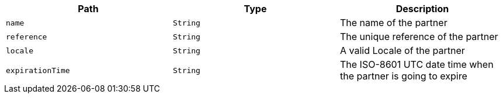 |===
|Path|Type|Description

|`+name+`
|`+String+`
|The name of the partner

|`+reference+`
|`+String+`
|The unique reference of the partner

|`+locale+`
|`+String+`
|A valid Locale of the partner

|`+expirationTime+`
|`+String+`
|The ISO-8601 UTC date time when the partner is going to expire

|===
